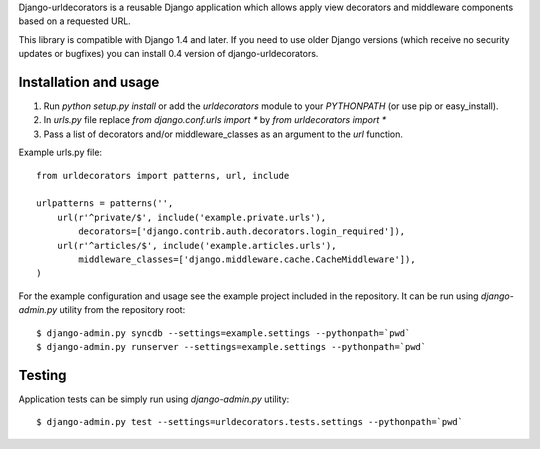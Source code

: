 Django-urldecorators is a reusable Django application which allows apply
view decorators and middleware components based on a requested URL.

This library is compatible with Django 1.4 and later. If you need to use
older Django versions (which receive no security updates or bugfixes) you
can install 0.4 version of django-urldecorators.


Installation and usage
======================

1) Run `python setup.py install` or add the `urldecorators` module to
   your `PYTHONPATH` (or use pip or easy_install).

2) In `urls.py` file replace `from django.conf.urls import *`
   by `from urldecorators import *`

3) Pass a list of decorators and/or middleware_classes as an argument
   to the `url` function.

Example urls.py file: ::

    from urldecorators import patterns, url, include

    urlpatterns = patterns('',
        url(r'^private/$', include('example.private.urls'),
            decorators=['django.contrib.auth.decorators.login_required']),
        url(r'^articles/$', include('example.articles.urls'),
            middleware_classes=['django.middleware.cache.CacheMiddleware']),
    )


For the example configuration and usage see the example project included
in the repository. It can be run using `django-admin.py` utility from the
repository root: ::

    $ django-admin.py syncdb --settings=example.settings --pythonpath=`pwd`
    $ django-admin.py runserver --settings=example.settings --pythonpath=`pwd`


Testing
=======

Application tests can be simply run using `django-admin.py` utility: ::

    $ django-admin.py test --settings=urldecorators.tests.settings --pythonpath=`pwd`
